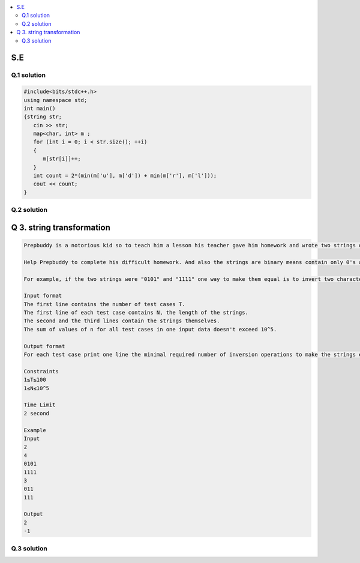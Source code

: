 
.. contents::
   :local:
   :depth: 2
   
S.E
===============================================================================

Q.1 solution
----------

.. image:: https://github.com/Love4684/Prepare-Interview-with-Love-Kumar/blob/main/other/1.png

.. image:: https://github.com/Love4684/Prepare-Interview-with-Love-Kumar/blob/main/other/2.png

.. image:: https://github.com/Love4684/Prepare-Interview-with-Love-Kumar/blob/main/other/3.png

.. image:: https://github.com/Love4684/Prepare-Interview-with-Love-Kumar/blob/main/other/4.png

.. code:: c++

      #include<bits/stdc++.h>
      using namespace std;
      int main()
      {string str;
         cin >> str;
         map<char, int> m ;
         for (int i = 0; i < str.size(); ++i)
         {
            m[str[i]]++;
         }
         int count = 2*(min(m['u'], m['d']) + min(m['r'], m['l']));
         cout << count;
      }
      
      
Q.2 solution
----------

.. image:: https://github.com/Love4684/Prepare-Interview-with-Love-Kumar/blob/main/other/5.png

.. image:: https://github.com/Love4684/Prepare-Interview-with-Love-Kumar/blob/main/other/6.png

.. image:: https://github.com/Love4684/Prepare-Interview-with-Love-Kumar/blob/main/other/7.png

.. image:: https://github.com/Love4684/Prepare-Interview-with-Love-Kumar/blob/main/other/8.png

.. image:: https://github.com/Love4684/Prepare-Interview-with-Love-Kumar/blob/main/other/9.png



Q 3. string transformation
===============================================================================

.. code:: c++

      Prepbuddy is a notorious kid so to teach him a lesson his teacher gave him homework and wrote two strings of the same length on the blackboard and asks prepbuddy to make         them equal using operations of only one type: take two adjacent characters of one of the strings and invert them both. Inversion transforms 0 to 1 and 1 to 0To make the         problem even harder, Prepbuddy must use a minimal number of inversion operations.

      Help Prepbuddy to complete his difficult homework. And also the strings are binary means contain only 0's and 1's.

      For example, if the two strings were "0101" and "1111" one way to make them equal is to invert two characters in the middle of the first string to get "0011" and "1111"         and then invert two first characters of the second string to get "0011" and "0011". Note that there are other ways to complete the task with two operations in this               example.

      Input format
      The first line contains the number of test cases T.
      The first line of each test case contains N, the length of the strings.
      The second and the third lines contain the strings themselves.
      The sum of values of n for all test cases in one input data doesn't exceed 10^5.

      Output format
      For each test case print one line the minimal required number of inversion operations to make the strings equal, or  −1 if it is impossible to make the strings equal.

      Constraints
      1≤T≤100
      1≤N≤10^5

      Time Limit
      2 second

      Example
      Input
      2
      4
      0101
      1111
      3
      011
      111

      Output
      2
      -1

Q.3 solution
----------

